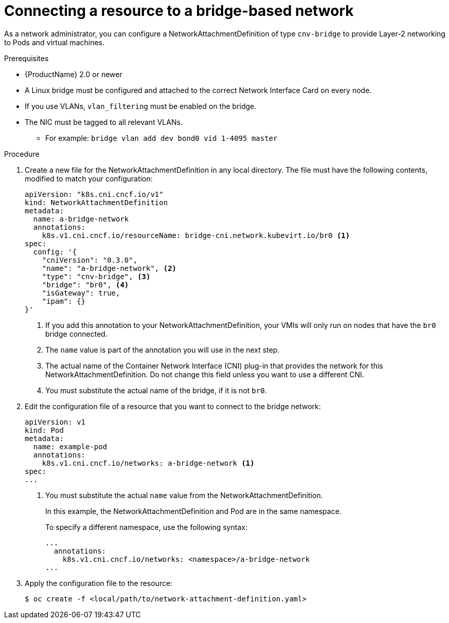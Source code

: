 // Module included in the following assemblies:
//
// * cnv/cnv_users_guide/cnv-attaching-vm-multiple-networks.adoc

[id="connecting-resource-bridge-network_{context}"]
= Connecting a resource to a bridge-based network

As a network administrator, you can configure a NetworkAttachmentDefinition
of type `cnv-bridge` to provide Layer-2 networking to Pods and virtual machines.

.Prerequisites

* {ProductName} 2.0 or newer
* A Linux bridge must be configured and attached to the correct
Network Interface Card on every node.
* If you use VLANs, `vlan_filtering` must be enabled on the bridge.
* The NIC must be tagged to all relevant VLANs.
** For example: `bridge vlan add dev bond0 vid 1-4095 master`

.Procedure

. Create a new file for the NetworkAttachmentDefinition in any local directory.
The file must have the following contents, modified to match your
configuration:
+
[source,yaml]
----
apiVersion: "k8s.cni.cncf.io/v1"
kind: NetworkAttachmentDefinition
metadata:
  name: a-bridge-network
  annotations:
    k8s.v1.cni.cncf.io/resourceName: bridge-cni.network.kubevirt.io/br0 <1>
spec:
  config: '{
    "cniVersion": "0.3.0",
    "name": "a-bridge-network", <2>
    "type": "cnv-bridge", <3>
    "bridge": "br0", <4>
    "isGateway": true,
    "ipam": {}
}'
----
<1> If you add this annotation to your NetworkAttachmentDefinition, your VMIs
will only run on nodes that have the `br0` bridge connected.
<2> The `name` value is part of the annotation you will use in the next step.
<3> The actual name of the Container Network Interface (CNI) plug-in that provides
the network for this NetworkAttachmentDefinition. Do not change this field unless
you want to use a different CNI.
<4> You must substitute the actual name of the bridge, if it is not `br0`.

. Edit the configuration file of a resource that you want to connect to the
bridge network:
+
[source,yaml]
----
apiVersion: v1
kind: Pod
metadata:
  name: example-pod
  annotations:
    k8s.v1.cni.cncf.io/networks: a-bridge-network <1>
spec:
...
----
<1> You must substitute the actual `name` value from the
NetworkAttachmentDefinition.
+
In this example, the NetworkAttachmentDefinition and Pod are in the same
namespace.
+
To specify a different namespace, use the following syntax:
+
[source,yaml]
----
...
  annotations:
    k8s.v1.cni.cncf.io/networks: <namespace>/a-bridge-network
...
----

. Apply the configuration file to the resource:
+
----
$ oc create -f <local/path/to/network-attachment-definition.yaml>
----



